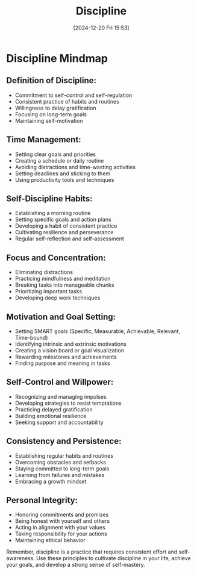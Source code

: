 #+title:      Discipline
#+date:       [2024-12-20 Fri 15:53]
#+filetags:   :discipline:
#+identifier: 20241220T155345


* Discipline Mindmap

** Definition of Discipline:
   - Commitment to self-control and self-regulation
   - Consistent practice of habits and routines
   - Willingness to delay gratification
   - Focusing on long-term goals
   - Maintaining self-motivation

** Time Management:
   - Setting clear goals and priorities
   - Creating a schedule or daily routine
   - Avoiding distractions and time-wasting activities
   - Setting deadlines and sticking to them
   - Using productivity tools and techniques

** Self-Discipline Habits:
   - Establishing a morning routine
   - Setting specific goals and action plans
   - Developing a habit of consistent practice
   - Cultivating resilience and perseverance
   - Regular self-reflection and self-assessment

** Focus and Concentration:
   - Eliminating distractions
   - Practicing mindfulness and meditation
   - Breaking tasks into manageable chunks
   - Prioritizing important tasks
   - Developing deep work techniques

** Motivation and Goal Setting:
   - Setting SMART goals (Specific, Measurable, Achievable, Relevant, Time-bound)
   - Identifying intrinsic and extrinsic motivations
   - Creating a vision board or goal visualization
   - Rewarding milestones and achievements
   - Finding purpose and meaning in tasks

** Self-Control and Willpower:
   - Recognizing and managing impulses
   - Developing strategies to resist temptations
   - Practicing delayed gratification
   - Building emotional resilience
   - Seeking support and accountability

** Consistency and Persistence:
   - Establishing regular habits and routines
   - Overcoming obstacles and setbacks
   - Staying committed to long-term goals
   - Learning from failures and mistakes
   - Embracing a growth mindset

** Personal Integrity:
   - Honoring commitments and promises
   - Being honest with yourself and others
   - Acting in alignment with your values
   - Taking responsibility for your actions
   - Maintaining ethical behavior

Remember, discipline is a practice that requires consistent effort and self-awareness. Use these principles to cultivate discipline in your life, achieve your goals, and develop a strong sense of self-mastery.

